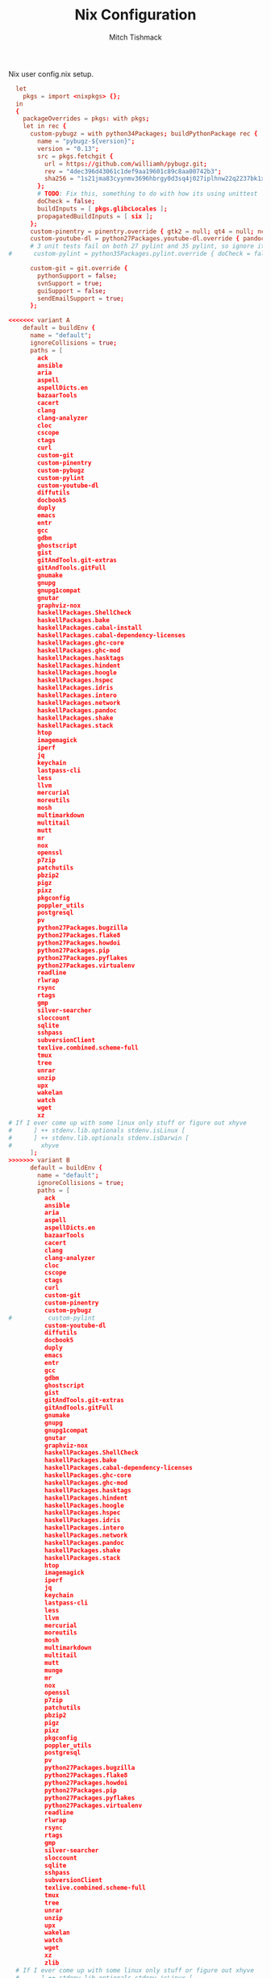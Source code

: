 #+TITLE: Nix Configuration
#+AUTHOR: Mitch Tishmack
#+STARTUP: hidestars
#+STARTUP: odd
#+BABEL: :cache yes
#+PROPERTY: header-args :cache yes
#+PROPERTY: header-args :padline no
#+PROPERTY: header-args :mkdirp yes
#+PROPERTY: header-args :comments no
#+PROPERTY: header-args :replace yes

Nix user config.nix setup.

#+BEGIN_SRC conf :mkdirp yes :tangle (tangle/file ".nixpkgs/config.nix" (bound-and-true-p nix-p))
  let
    pkgs = import <nixpkgs> {};
  in
  {
    packageOverrides = pkgs: with pkgs;
    let in rec {
      custom-pybugz = with python34Packages; buildPythonPackage rec {
        name = "pybugz-${version}";
        version = "0.13";
        src = pkgs.fetchgit {
          url = https://github.com/williamh/pybugz.git;
          rev = "4dec396d43061c1def9aa19601c89c8aa00742b3";
          sha256 = "1s21jma83cyynmv3696hbrgy0d3sq4j027iplhnw22q2237bk1xd";
        };
        # TODO: Fix this, something to do with how its using unittest
        doCheck = false;
        buildInputs = [ pkgs.glibcLocales ];
        propagatedBuildInputs = [ six ];
      };
      custom-pinentry = pinentry.override { gtk2 = null; qt4 = null; ncurses = null; };
      custom-youtube-dl = python27Packages.youtube-dl.override { pandoc = null; };
      # 3 unit tests fail on both 27 pylint and 35 pylint, so ignore it
#      custom-pylint = python35Packages.pylint.override { doCheck = false; };

      custom-git = git.override {
        pythonSupport = false;
        svnSupport = true;
        guiSupport = false;
        sendEmailSupport = true;
      };

<<<<<<< variant A
    default = buildEnv {
      name = "default";
      ignoreCollisions = true;
      paths = [
        ack
        ansible
        aria
        aspell
        aspellDicts.en
        bazaarTools
        cacert
        clang
        clang-analyzer
        cloc
        cscope
        ctags
        curl
        custom-git
        custom-pinentry
        custom-pybugz
        custom-pylint
        custom-youtube-dl
        diffutils
        docbook5
        duply
        emacs
        entr
        gcc
        gdbm
        ghostscript
        gist
        gitAndTools.git-extras
        gitAndTools.gitFull
        gnumake
        gnupg
        gnupg1compat
        gnutar
        graphviz-nox
        haskellPackages.ShellCheck
        haskellPackages.bake
        haskellPackages.cabal-install
        haskellPackages.cabal-dependency-licenses
        haskellPackages.ghc-core
        haskellPackages.ghc-mod
        haskellPackages.hasktags
        haskellPackages.hindent
        haskellPackages.hoogle
        haskellPackages.hspec
        haskellPackages.idris
        haskellPackages.intero
        haskellPackages.network
        haskellPackages.pandoc
        haskellPackages.shake
        haskellPackages.stack
        htop
        imagemagick
        iperf
        jq
        keychain
        lastpass-cli
        less
        llvm
        mercurial
        moreutils
        mosh
        multimarkdown
        multitail
        mutt
        mr
        nox
        openssl
        p7zip
        patchutils
        pbzip2
        pigz
        pixz
        pkgconfig
        poppler_utils
        postgresql
        pv
        python27Packages.bugzilla
        python27Packages.flake8
        python27Packages.howdoi
        python27Packages.pip
        python27Packages.pyflakes
        python27Packages.virtualenv
        readline
        rlwrap
        rsync
        rtags
        gmp
        silver-searcher
        sloccount
        sqlite
        sshpass
        subversionClient
        texlive.combined.scheme-full
        tmux
        tree
        unrar
        unzip
        upx
        wakelan
        watch
        wget
        xz
# If I ever come up with some linux only stuff or figure out xhyve
#      ] ++ stdenv.lib.optionals stdenv.isLinux [
#      ] ++ stdenv.lib.optionals stdenv.isDarwin [
#        xhyve
      ];
>>>>>>> variant B
      default = buildEnv {
        name = "default";
        ignoreCollisions = true;
        paths = [
          ack
          ansible
          aria
          aspell
          aspellDicts.en
          bazaarTools
          cacert
          clang
          clang-analyzer
          cloc
          cscope
          ctags
          curl
          custom-git
          custom-pinentry
          custom-pybugz
#          custom-pylint
          custom-youtube-dl
          diffutils
          docbook5
          duply
          emacs
          entr
          gcc
          gdbm
          ghostscript
          gist
          gitAndTools.git-extras
          gitAndTools.gitFull
          gnumake
          gnupg
          gnupg1compat
          gnutar
          graphviz-nox
          haskellPackages.ShellCheck
          haskellPackages.bake
          haskellPackages.cabal-dependency-licenses
          haskellPackages.ghc-core
          haskellPackages.ghc-mod
          haskellPackages.hasktags
          haskellPackages.hindent
          haskellPackages.hoogle
          haskellPackages.hspec
          haskellPackages.idris
          haskellPackages.intero
          haskellPackages.network
          haskellPackages.pandoc
          haskellPackages.shake
          haskellPackages.stack
          htop
          imagemagick
          iperf
          jq
          keychain
          lastpass-cli
          less
          llvm
          mercurial
          moreutils
          mosh
          multimarkdown
          multitail
          mutt
          munge
          mr
          nox
          openssl
          p7zip
          patchutils
          pbzip2
          pigz
          pixz
          pkgconfig
          poppler_utils
          postgresql
          pv
          python27Packages.bugzilla
          python27Packages.flake8
          python27Packages.howdoi
          python27Packages.pip
          python27Packages.pyflakes
          python27Packages.virtualenv
          readline
          rlwrap
          rsync
          rtags
          gmp
          silver-searcher
          sloccount
          sqlite
          sshpass
          subversionClient
          texlive.combined.scheme-full
          tmux
          tree
          unrar
          unzip
          upx
          wakelan
          watch
          wget
          xz
          zlib
  # If I ever come up with some linux only stuff or figure out xhyve
  #      ] ++ stdenv.lib.optionals stdenv.isLinux [
  #      ] ++ stdenv.lib.optionals stdenv.isDarwin [
  #        xhyve
        ];
      };
======= end
    };
    allowUnfree = true;
  }
#+END_SRC
